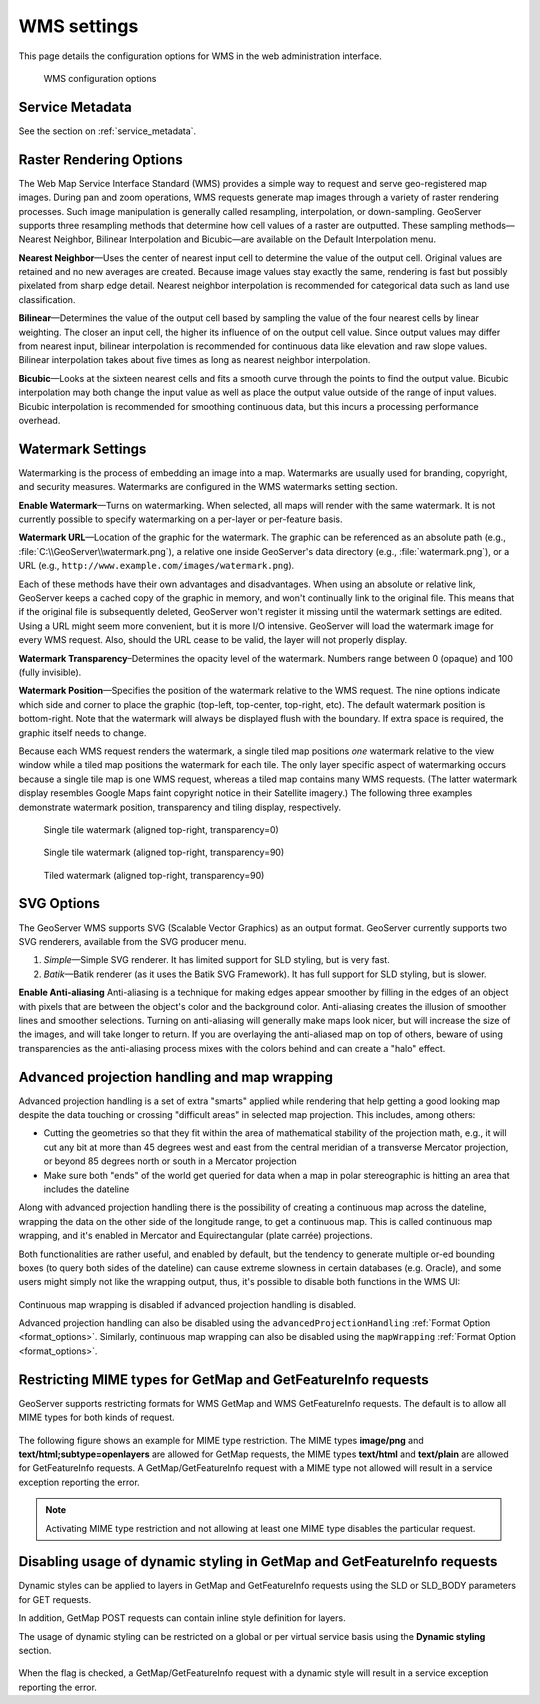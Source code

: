 .. _services_webadmin_wms:

WMS settings
============

This page details the configuration options for WMS in the web administration interface.

.. figure:: img/services_WMS.png
   
   WMS configuration options

Service Metadata
----------------

See the section on :ref:`service_metadata`.   

.. _services_webadmin_wms_raster_options:
   
Raster Rendering Options
------------------------

The Web Map Service Interface Standard (WMS) provides a simple way to request and serve geo-registered map images. During pan and zoom operations, WMS requests generate map images through a variety of raster rendering processes. Such image manipulation is generally called resampling, interpolation, or down-sampling. GeoServer supports three resampling methods that determine how cell values of a raster are outputted. These sampling methods—Nearest Neighbor, Bilinear Interpolation and Bicubic—are available on the Default Interpolation menu.

**Nearest Neighbor**—Uses the center of nearest input cell to determine the value of the output cell. Original values are retained and no new averages are created. Because image values stay exactly the same, rendering is fast but possibly pixelated from sharp edge detail. Nearest neighbor interpolation is recommended for categorical data such as land use classification.

**Bilinear**—Determines the value of the output cell based by sampling the value of the four nearest cells by linear weighting. The closer an input cell, the higher its influence of on the output cell value. Since output values may differ from nearest input, bilinear interpolation is recommended for continuous data like elevation and raw slope values. Bilinear interpolation takes about five times as long as nearest neighbor interpolation. 

**Bicubic**—Looks at the sixteen nearest cells and fits a smooth curve through the points to find the output value. Bicubic interpolation may both change the input value as well as place the output value outside of the range of input values. Bicubic interpolation is recommended for smoothing continuous data, but this incurs a processing performance overhead.

Watermark Settings
------------------

Watermarking is the process of embedding an image into a map. Watermarks are usually used for branding, copyright, and security measures. Watermarks are configured in the WMS watermarks setting section.

**Enable Watermark**—Turns on watermarking. When selected, all maps will render with the same watermark. It is not currently possible to specify watermarking on a per-layer or per-feature basis.

**Watermark URL**—Location of the graphic for the watermark. The graphic can be referenced as an absolute path (e.g., :file:`C:\\GeoServer\\watermark.png`), a relative one inside GeoServer's data directory (e.g., :file:`watermark.png`), or a URL (e.g., ``http://www.example.com/images/watermark.png``).

Each of these methods have their own advantages and disadvantages. When using an absolute or relative link, GeoServer keeps a cached copy of the graphic in memory, and won't continually link to the original file. This means that if the original file is subsequently deleted, GeoServer won't register it missing until the watermark settings are edited. Using a URL might seem more convenient, but it is more I/O intensive. GeoServer will load the watermark image for every WMS request. Also, should the URL cease to be valid, the layer will not properly display.

**Watermark Transparency**–Determines the opacity level of the watermark. Numbers range between 0 (opaque) and 100 (fully invisible).
     
**Watermark Position**—Specifies the position of the watermark relative to the WMS request. The nine options indicate which side and corner to place the graphic (top-left, top-center, top-right, etc). The default watermark position is bottom-right. Note that the watermark will always be displayed flush with the boundary. If extra space is required, the graphic itself needs to change.

Because each WMS request renders the watermark, a single tiled map positions *one* watermark relative to the view window while a tiled map positions the watermark for each tile.  The only layer specific aspect of watermarking occurs because a single tile map is one WMS request, whereas a tiled map contains many WMS requests.  (The latter watermark display resembles Google Maps faint copyright notice in their Satellite imagery.)  The following three examples demonstrate watermark position, transparency and tiling display, respectively. 

.. figure:: img/services_WMS_watermark1.png
  
   Single tile watermark (aligned top-right, transparency=0)
 	
.. figure:: img/services_WMS_watermark2.png
   
   Single tile watermark (aligned top-right, transparency=90)
 	
.. figure:: img/services_WMS_watermark3.png
   
   Tiled watermark (aligned top-right, transparency=90)
 	
SVG Options
-----------

The GeoServer WMS supports SVG (Scalable Vector Graphics) as an output format. GeoServer currently supports two SVG renderers, available from the SVG producer menu. 


#. *Simple*—Simple SVG renderer. It has limited support for SLD styling, but is very fast. 
#. *Batik*—Batik renderer (as it uses the Batik SVG Framework). It has full support for SLD styling, but is slower.

**Enable Anti-aliasing**
Anti-aliasing is a technique for making edges appear smoother by filling in the edges of an object with pixels that are between the object's color and the background color. Anti-aliasing creates the illusion of smoother lines and smoother selections. Turning on anti-aliasing will generally make maps look nicer, but will increase the size of the images, and will take longer to return. If you are overlaying the anti-aliased map on top of others, beware of using transparencies as the anti-aliasing process mixes with the colors behind and can create a "halo" effect.


Advanced projection handling and map wrapping
---------------------------------------------

Advanced projection handling is a set of extra "smarts" applied while rendering that help getting
a good looking map despite the data touching or crossing "difficult areas" in selected map
projection. This includes, among others:

* Cutting the geometries so that they fit within the area of mathematical stability of the projection math,
  e.g., it will cut any bit at more than 45 degrees west and east from the central meridian of a 
  transverse Mercator projection, or beyond 85 degrees north or south in a Mercator projection
* Make sure both "ends" of the world get queried for data when a map in polar stereographic is
  hitting an area that includes the dateline

Along with advanced projection handling there is the possibility of creating a continuous map 
across the dateline, wrapping the data on the other side of the longitude range, to get a continuous
map. This is called continuous map wrapping, and it's enabled in Mercator and Equirectangular (plate carrée) projections.

Both functionalities are rather useful, and enabled by default, but the tendency to generate multiple
or-ed bounding boxes (to query both sides of the dateline) can cause extreme slowness in certain databases (e.g. Oracle),
and some users might simply not like the wrapping output, thus, it's possible to disable both functions
in the WMS UI: 

.. figure:: img/services_WMS_aph.png
 
Continuous map wrapping is disabled if advanced projection handling is disabled.

Advanced projection handling can also be disabled using the ``advancedProjectionHandling`` :ref:`Format Option <format_options>`.
Similarly, continuous map wrapping can also be disabled using the ``mapWrapping`` :ref:`Format Option <format_options>`.

     
Restricting MIME types for GetMap and GetFeatureInfo requests
-------------------------------------------------------------

GeoServer supports restricting formats for WMS GetMap and WMS GetFeatureInfo requests. The default is to allow all MIME types for both kinds of request.

.. figure:: img/service_WMS_allMimeTypesAllowed.png

The following figure shows an example for MIME type restriction. The MIME types
**image/png** and **text/html;subtype=openlayers** are allowed for GetMap requests, the MIME types **text/html** and **text/plain** are allowed for
GetFeatureInfo requests. A GetMap/GetFeatureInfo request with a MIME type not allowed will result in a service exception reporting the error.    

.. figure:: img/service_WMS_allowedMimeTypes.png
     
.. note:: Activating MIME type restriction and not allowing at least one MIME type disables the particular request.
   
Disabling usage of dynamic styling in GetMap and GetFeatureInfo requests
------------------------------------------------------------------------

Dynamic styles can be applied to layers in GetMap and GetFeatureInfo requests using the SLD or SLD_BODY parameters for GET requests.

In addition, GetMap POST requests can contain inline style definition for layers.

The usage of dynamic styling can be restricted on a global or per virtual service basis using the **Dynamic styling** section.

.. figure:: img/service_WMS_disableDynamicStyling.png
     
When the flag is checked, a GetMap/GetFeatureInfo request with a dynamic style will result in a service exception reporting the error.
     
     
     
     
     
